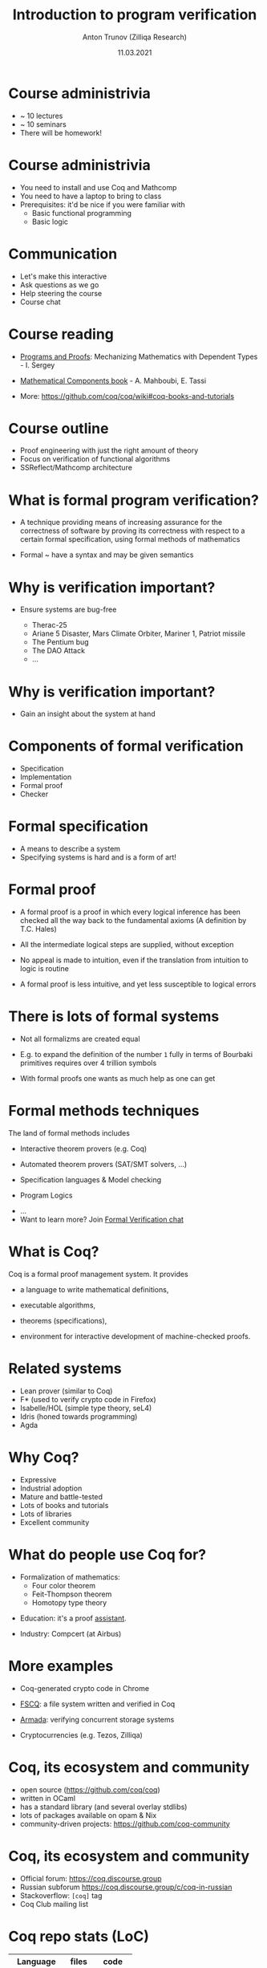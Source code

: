 # How to make it work with Spacemacs
# 1. Add the following to .spacemacs file
# (org :variables
#      org-enable-github-support t
#      org-enable-reveal-js-support t)
# 2. Use M-x org-reveal-export-to-html-and-browse
#
# see also http://jr0cket.co.uk/2013/10/create-cool-slides--Org-mode-Revealjs.html

#+TITLE: Introduction to program verification
#+AUTHOR: Anton Trunov (Zilliqa Research)
#+DATE: 11.03.2021
#+EMAIL: https://github.com/anton-trunov
#+OPTIONS: num:nil toc:nil timestamp:nil
#+REVEAL_TRANS: none
# none | fade | slide | convex | concave | zoom
#+REVEAL_THEME: beige
# default | beige | sky | night | serif | simple | moon
# /League/Sky/Beige/Simple/Serif/Blood/Night/Moon/Solarized
#+REVEAL_EXTRA_CSS: ./modifications.css

* Course administrivia
- ~ 10 lectures
- ~ 10 seminars
- There will be homework!
* Course administrivia
- You need to install and use Coq and Mathcomp
- You need to have a laptop to bring to class
- Prerequisites: it'd be nice if you were familiar with
  + Basic functional programming
  + Basic logic
* Communication
- Let's make this interactive
- Ask questions as we go
- Help steering the course
- Course chat
* Course reading
#+ATTR_REVEAL: :frag roll-in
- [[https://ilyasergey.net/pnp/][Programs and Proofs]]: Mechanizing Mathematics with Dependent Types - I. Sergey
#+ATTR_REVEAL: :frag roll-in
- [[https://math-comp.github.io/mcb/][Mathematical Components book]] - A. Mahboubi, E. Tassi
#+ATTR_REVEAL: :frag roll-in
- More: https://github.com/coq/coq/wiki#coq-books-and-tutorials
* Course outline
- Proof engineering with just the right amount of theory
- Focus on verification of functional algorithms
- SSReflect/Mathcomp architecture
* What is formal program verification?
- A technique providing means of increasing assurance for the correctness of software
  by proving its correctness with respect to a certain formal specification, using formal methods of mathematics
#+ATTR_REVEAL: :frag roll-in
- Formal ~ have a syntax and may be given semantics
* Why is verification important?
#+ATTR_REVEAL: :frag roll-in
- Ensure systems are bug-free
  #+ATTR_REVEAL: :frag roll-in
  + Therac-25
  #+ATTR_REVEAL: :frag roll-in
  + Ariane 5 Disaster, Mars Climate Orbiter, Mariner 1, Patriot missile
  #+ATTR_REVEAL: :frag roll-in
  + The Pentium bug
  #+ATTR_REVEAL: :frag roll-in
  + The DAO Attack
  + ...
* Why is verification important?
- Gain an insight about the system at hand
* Components of formal verification
- Specification
- Implementation
- Formal proof
- Checker
* Formal specification
- A means to describe a system
- Specifying systems is hard and is a form of art!
* Formal proof
#+ATTR_REVEAL: :frag roll-in
- A formal proof is a proof in which every logical inference has been checked all the way back to the fundamental axioms (A definition by T.C. Hales)
#+ATTR_REVEAL: :frag roll-in
- All the intermediate logical steps are supplied, without exception
#+ATTR_REVEAL: :frag roll-in
- No appeal is made to intuition, even if the translation from intuition to logic is routine
#+ATTR_REVEAL: :frag roll-in
- A formal proof is less intuitive, and yet less susceptible to logical errors
* There is lots of formal systems
#+ATTR_REVEAL: :frag roll-in
- Not all formalizms are created equal
#+ATTR_REVEAL: :frag roll-in
- E.g. to expand the definition of the number =1= fully in terms of Bourbaki primitives requires over 4 trillion symbols
#+ATTR_REVEAL: :frag roll-in
- With formal proofs one wants as much help as one can get
* Formal methods techniques
The land of formal methods includes
#+ATTR_REVEAL: :frag roll-in
- Interactive theorem provers (e.g. Coq)
#+ATTR_REVEAL: :frag roll-in
- Automated theorem provers (SAT/SMT solvers, ...)
#+ATTR_REVEAL: :frag roll-in
- Specification languages & Model checking
#+ATTR_REVEAL: :frag roll-in
- Program Logics
#+ATTR_REVEAL: :frag roll-in
- ...
- Want to learn more? Join [[https://t.me/practical_fm][Formal Verification chat]]
* What is Coq?
Coq is a formal proof management system.
It provides
#+ATTR_REVEAL: :frag roll-in
- a language to write mathematical definitions,
#+ATTR_REVEAL: :frag roll-in
- executable algorithms,
#+ATTR_REVEAL: :frag roll-in
- theorems (specifications),
#+ATTR_REVEAL: :frag roll-in
- environment for interactive development of machine-checked proofs.
* Related systems
- Lean prover (similar to Coq)
- F* (used to verify crypto code in Firefox)
- Isabelle/HOL (simple type theory, seL4)
- Idris (honed towards programming)
- Agda
* Why Coq?
- Expressive
- Industrial adoption
- Mature and battle-tested
- Lots of books and tutorials
- Lots of libraries
- Excellent community
* What do people use Coq for?
#+ATTR_REVEAL: :frag roll-in
- Formalization of mathematics:
  + Four color theorem
  + Feit-Thompson theorem
  + Homotopy type theory
#+ATTR_REVEAL: :frag roll-in
- Education: it's a proof _assistant_.
#+ATTR_REVEAL: :frag roll-in
- Industry: Compcert (at Airbus)
* 
:PROPERTIES:
:reveal_background: images/deepspec.png
:reveal_background_size: 1000px
:reveal_background_trans: slide
:END:
* More examples
#+ATTR_REVEAL: :frag roll-in
- Coq-generated crypto code in Chrome
#+ATTR_REVEAL: :frag roll-in
- [[https://github.com/mit-pdos/fscq][FSCQ]]: a file system written and verified in Coq
#+ATTR_REVEAL: :frag roll-in
- [[https://github.com/mit-pdos/armada][Armada]]: verifying concurrent storage systems
#+ATTR_REVEAL: :frag roll-in
- Cryptocurrencies (e.g. Tezos, Zilliqa)
* 
:PROPERTIES:
:reveal_background: images/scilla-coq.jpg
:reveal_background_size: 1000px
:reveal_background_trans: slide
:END:
* Coq, its ecosystem and community
- open source (https://github.com/coq/coq)
- written in OCaml
- has a standard library (and several overlay stdlibs)
- lots of packages available on opam & Nix
- community-driven projects: https://github.com/coq-community
* Coq, its ecosystem and community
- Official forum: https://coq.discourse.group
- Russian subforum https://coq.discourse.group/c/coq-in-russian
- Stackoverflow: =[coq]= tag
- Coq Club mailing list
* Coq repo stats (LoC)
|--------------+-------+--------|
| Language     | files |   code |
|--------------+-------+--------|
| OCaml        |   949 | 203230 |
| Coq          |  1970 | 196057 |
| TeX          |    26 |   5270 |
| Markdown     |    22 |   3362 |
| Bourne Shell |   107 |   2839 |
| ...          |       |        |
* Mathcomp stats (LoC)
|----------------+-------+--------|
| Language       | files |   code |
|----------------+-------+--------|
| HTML        :) |   377 | 299260 |
| Coq            |    92 |  83726 |
| JavaScript     |    13 |  34363 |
| CSS            |     6 |   1199 |
| ...            |       |        |
* 
:PROPERTIES:
:reveal_background: images/fscq-bug.png
:reveal_background_size: 800px
:reveal_background_trans: slide
:END:
* Proofs _and_ Tests
- =@vj_chidambaram=: Even verified file systems have unverified parts :)
- FSCQ had a buggy optimization in the Haskell-C bindings
- CompCert is known to also have bugs in the non-verified parts, invalid axioms and "out of verification scope" bugs
* Proofs _and_ Tests
- QuickChick shows an amazing applicability of randomized testing in the context of theorem proving
- Real-world verification projects have assumptions that might not be true
* FSCQ stats (LoC)
|----------+-------+-------|
| Language | files |  code |
|----------+-------+-------|
| Coq      |    98 | 81049 |
| C        |    36 |  4132 |
| Haskell  |     8 |  1091 |
| OCaml    |    10 |   687 |
| Python   |     9 |   643 |
| ...      |       |       |
* CompCert C Compiler stats (LoC)
|--------------+-------+--------|
| Language     | files |   code |
|--------------+-------+--------|
| Coq          |   223 | 146226 |
| C            |   223 |  65053 |
| OCaml        |   147 |  28381 |
| C/C++ Header |    86 |   7834 |
| Assembly     |    59 |   1542 |
| ...          |       |        |
* What is Coq based on?
_*Calculus of Inductive Constructions*_

Just some keywords:
- Higher-order constructivist logic
- Dependent types (expressivity!)
- Curry-Howard Correspondence
* Curry-Howard Correspondence
- Main idea:
  + propositions are special case of types
  + a proof is a program of the required type
- One language to rule 'em all
- Proof checking = Type checking!
- Proving = Programming
* 
:PROPERTIES:
:reveal_background: images/homeo.jpg
:reveal_background_size: 700px
:reveal_background_trans: slide
:END:
* Proving _is_ programming
- High confidence in your code
- It is as strong as strong your specs are (trust!)
- It can be extremely hard to come up with a spec (think of browsers)
- IMHO: the best kind of programming
* Coq as Programming Language
- Functional
- Dependently-typed
- *Total* language
- Extraction
* Extraction
- OCaml
- Haskell
- Scheme
- Scala via https://github.com/JBakouny/Scallina
- C via https://github.com/akr/codegen
- C++ via https://github.com/mit-pdos/mcqc
* 
:PROPERTIES:
:reveal_background: images/xmonad.png
:reveal_background_size: 1000px
:reveal_background_trans: slide
:END:
* Extraction: xmonad
- [[http://www.staff.science.uu.nl/~swier004/publications/2012-haskell.pdf][xmonad in Coq (Experience Report)]] by Wouter Swierstra (2012)
- it's possible!
- the report shows there is lots of room for improvement
* Extraction: toychain
[[https://github.com/certichain/toychain][certichain / toychain]] - A Coq implementation of a minimalistic blockchain-based consensus protocol
* Embedding
- [[https://github.com/antalsz/hs-to-coq][hs-to-coq]] - Haskell to Coq converter
- [[https://github.com/clarus/coq-of-ocaml][coq-of-ocaml]] - OCaml to Coq converter
- [[https://github.com/tchajed/goose][goose]] - Go to Coq conversion
- clightgen (VST)
- [[https://github.com/mit-plv/fiat-crypto][fiat-crypto]] - Synthesizing Correct-by-Construction Code for Cryptographic Primitives
* [[https://github.com/antalsz/hs-to-coq][hs-to-coq]] - Haskell to Coq converter
- part of the CoreSpec component of the DeepSpec project
- has been applied to verification Haskell’s =containers= library against specs derived from
  + type class laws;
  + library’s test suite;
  + interfaces from Coq’s stdlib.
- challenge: partiality
* Machine Learning
- The Tactician: https://coq-tactician.github.io
* Suggested reading (papers)
- "Formal Proof" - T.C. Hales (2008)
- "Position paper: the science of deep specification" - A.W. Appel (2017)
- "QED at Large: A Survey of Engineering of Formally Verified Software" - T. Ringer, K. Palmskog, I. Sergey, M. Gligoric, Z. Tatlock (2019)
